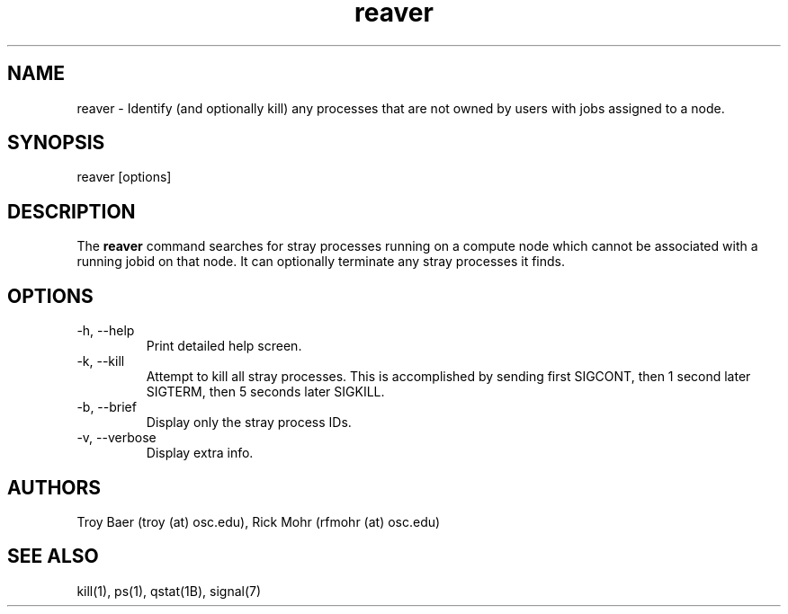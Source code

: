 .TH reaver 8 "$Date$" "$Revision$" "PBS TOOLS"

.SH NAME
reaver \- Identify (and optionally kill) any processes that are not
owned by users with jobs assigned to a node.

.SH SYNOPSIS
reaver [options]

.SH DESCRIPTION

The
.B reaver
command searches for stray processes running on a compute node which
cannot be associated with a running jobid on that node.  It can
optionally terminate any stray processes it finds.

.SH OPTIONS
.TP
\-h, \-\-help
Print detailed help screen.
.TP
\-k, \-\-kill
Attempt to kill all stray processes.  This is accomplished by sending
first SIGCONT, then 1 second later SIGTERM, then 5 seconds later
SIGKILL.
.TP
\-b, \-\-brief
Display only the stray process IDs.
.TP
\-v, \-\-verbose
Display extra info.

.SH AUTHORS
Troy Baer (troy (at) osc.edu), Rick Mohr (rfmohr (at) osc.edu)

.SH SEE ALSO
kill(1), ps(1), qstat(1B), signal(7)
